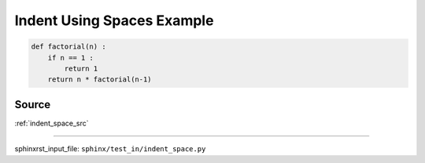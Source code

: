 .. _indent_space_py:

===========================
Indent Using Spaces Example
===========================
.. code-block:: py

    def factorial(n) :
        if n == 1 :
            return 1
        return n * factorial(n-1)

.. _indent_space_py.source:

Source
------
:ref:`indent_space_src`

----

sphinxrst_input_file: ``sphinx/test_in/indent_space.py``
